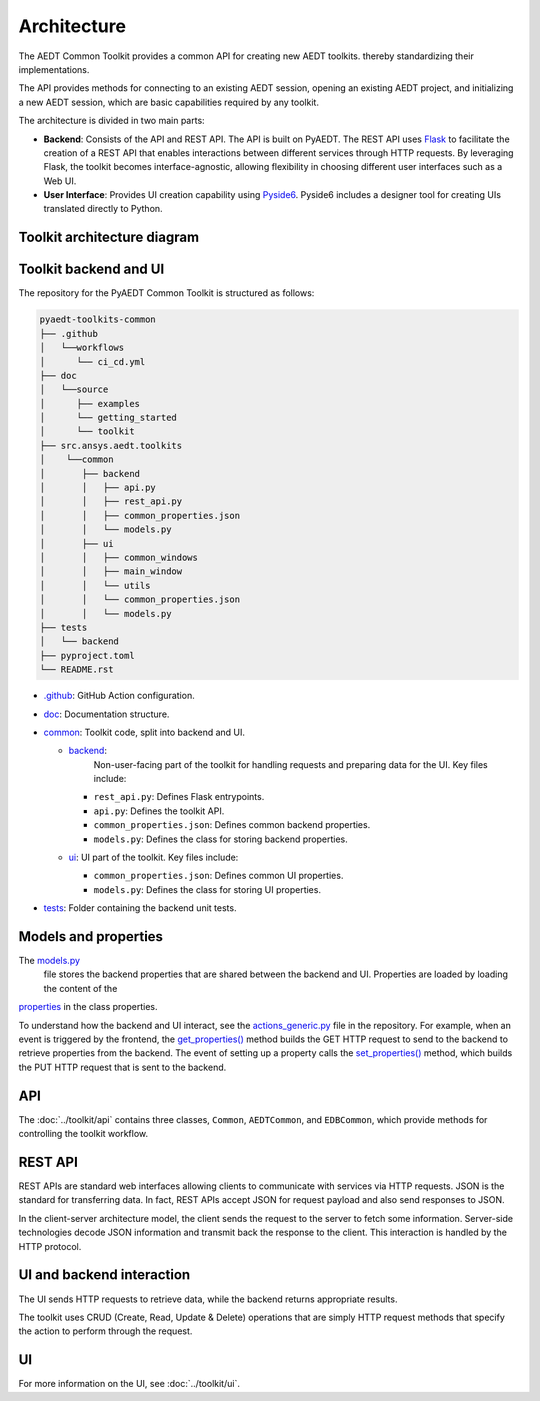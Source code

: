 .. _architecture:

Architecture
============

The AEDT Common Toolkit provides a common API for creating new AEDT toolkits.
thereby standardizing their implementations.

The API provides methods for connecting to an existing AEDT session, opening an existing
AEDT project, and initializing a new AEDT session, which are basic capabilities required
by any toolkit.

The architecture is divided in two main parts:

- **Backend**: Consists of the API and REST API. The API is built on PyAEDT. The REST API uses
  `Flask <https://flask.palletsprojects.com/en/2.3.x/>`_ to facilitate the creation of a REST
  API that enables interactions between different services through HTTP requests. By leveraging
  Flask, the toolkit becomes interface-agnostic, allowing flexibility in choosing different user
  interfaces such as a Web UI.

- **User Interface**: Provides UI creation capability using
  `Pyside6 <https://doc.qt.io/qtforpython-6/quickstart.html>`_. Pyside6 includes a designer tool
  for creating UIs translated directly to Python.

Toolkit architecture diagram
~~~~~~~~~~~~~~~~~~~~~~~~~~~~

.. image:: ../_static/toolkit_architecture.png
  :width: 800
  :alt: Toolkit architecture

Toolkit backend and UI
~~~~~~~~~~~~~~~~~~~~~~

The repository for the PyAEDT Common Toolkit is structured as follows:

.. code-block:: text

   pyaedt-toolkits-common
   ├── .github
   │   └──workflows
   │      └── ci_cd.yml
   ├── doc
   │   └──source
   │      ├── examples
   │      └── getting_started
   │      └── toolkit
   ├── src.ansys.aedt.toolkits
   │    └──common
   │       ├── backend
   │       │   ├── api.py
   │       │   ├── rest_api.py
   │       │   ├── common_properties.json
   │       │   └── models.py
   │       ├── ui
   │       │   ├── common_windows
   │       │   ├── main_window
   │       │   └── utils
   │       │   └── common_properties.json
   │       │   └── models.py
   ├── tests
   │   └── backend
   ├── pyproject.toml
   └── README.rst

- `.github <https://github.com/ansys-internal/pyaedt-toolkits-common/tree/main/.github>`_: GitHub Action configuration.

- `doc <https://github.com/ansys-internal/pyaedt-toolkits-common/tree/main/doc>`_: Documentation structure.

- `common <https://github.com/ansys-internal/pyaedt-toolkits-common/tree/main/src/ansys/aedt/toolkits/common>`_:
  Toolkit code, split into backend and UI.

  - `backend <https://github.com/ansys-internal/pyaedt-toolkits-common/tree/main/src/ansys/aedt/toolkits/common/backend>`_:
     Non-user-facing part of the toolkit for handling requests and preparing data for the UI. Key files include:

    - ``rest_api.py``: Defines Flask entrypoints.
    - ``api.py``: Defines the toolkit API.
    - ``common_properties.json``: Defines common backend properties.
    - ``models.py``: Defines the class for storing backend properties.

  - `ui <https://github.com/ansys-internal/pyaedt-toolkits-common/tree/main/src/ansys/aedt/toolkits/common/ui>`_: UI part of
    the toolkit. Key files include:

    - ``common_properties.json``: Defines common UI properties.
    - ``models.py``: Defines the class for storing UI properties.

- `tests <https://github.com/ansys-internal/pyaedt-toolkits-common/tree/main/tests>`_: Folder containing the backend
  unit tests.

Models and properties
~~~~~~~~~~~~~~~~~~~~~

The `models.py <https://github.com/ansys-internal/pyaedt-toolkits-common/blob/main/src/ansys/aedt/toolkits/common/backend/models.py>`_
 file stores the backend properties that are shared between the backend and UI. Properties are loaded by loading the content of the
`properties <https://github.com/ansys-internal/pyaedt-toolkits-common/blob/main/src/ansys/aedt/toolkits/common/backend/common_properties.json>`_ in the class properties.

To understand how the backend and UI interact, see the `actions_generic.py <https://github.com/ansys-internal/pyaedt-toolkits-common/blob/main/src/ansys/aedt/toolkits/common/ui/actions_generic.py>`_
file in the repository. For example, when an event is triggered by the frontend, the
`get_properties() <https://github.com/ansys-internal/pyaedt-toolkits-common/blob/main/src/ansys/aedt/toolkits/common/ui/actions_generic.py#L143>`_
method builds the GET HTTP request to send to the backend to retrieve properties from the backend.
The event of setting up a property calls the `set_properties() <https://github.com/ansys-internal/pyaedt-toolkits-common/blob/main/src/ansys/aedt/toolkits/common/ui/actions_generic.py#L165>`_
method, which builds the PUT HTTP request that is sent to the backend.

API
~~~

The :doc:`../toolkit/api` contains three classes, ``Common``, ``AEDTCommon``, and ``EDBCommon``, which provide methods for
controlling the toolkit workflow.

REST API
~~~~~~~~

REST APIs are standard web interfaces allowing clients to communicate with services via HTTP requests.
JSON is the standard for transferring data. In fact, REST APIs accept JSON for request payload and also
send responses to JSON.

In the client-server architecture model, the client sends the request to the server to fetch some information.
Server-side technologies decode JSON information and transmit back the response to the client. This interaction
is handled by the HTTP protocol.

UI and backend interaction
~~~~~~~~~~~~~~~~~~~~~~~~~~

The UI sends HTTP requests to retrieve data, while the backend returns appropriate results.

The toolkit uses CRUD (Create, Read, Update & Delete) operations that are simply HTTP request methods
that specify the action to perform through the request.

UI
~~

For more information on the UI, see :doc:`../toolkit/ui`.
